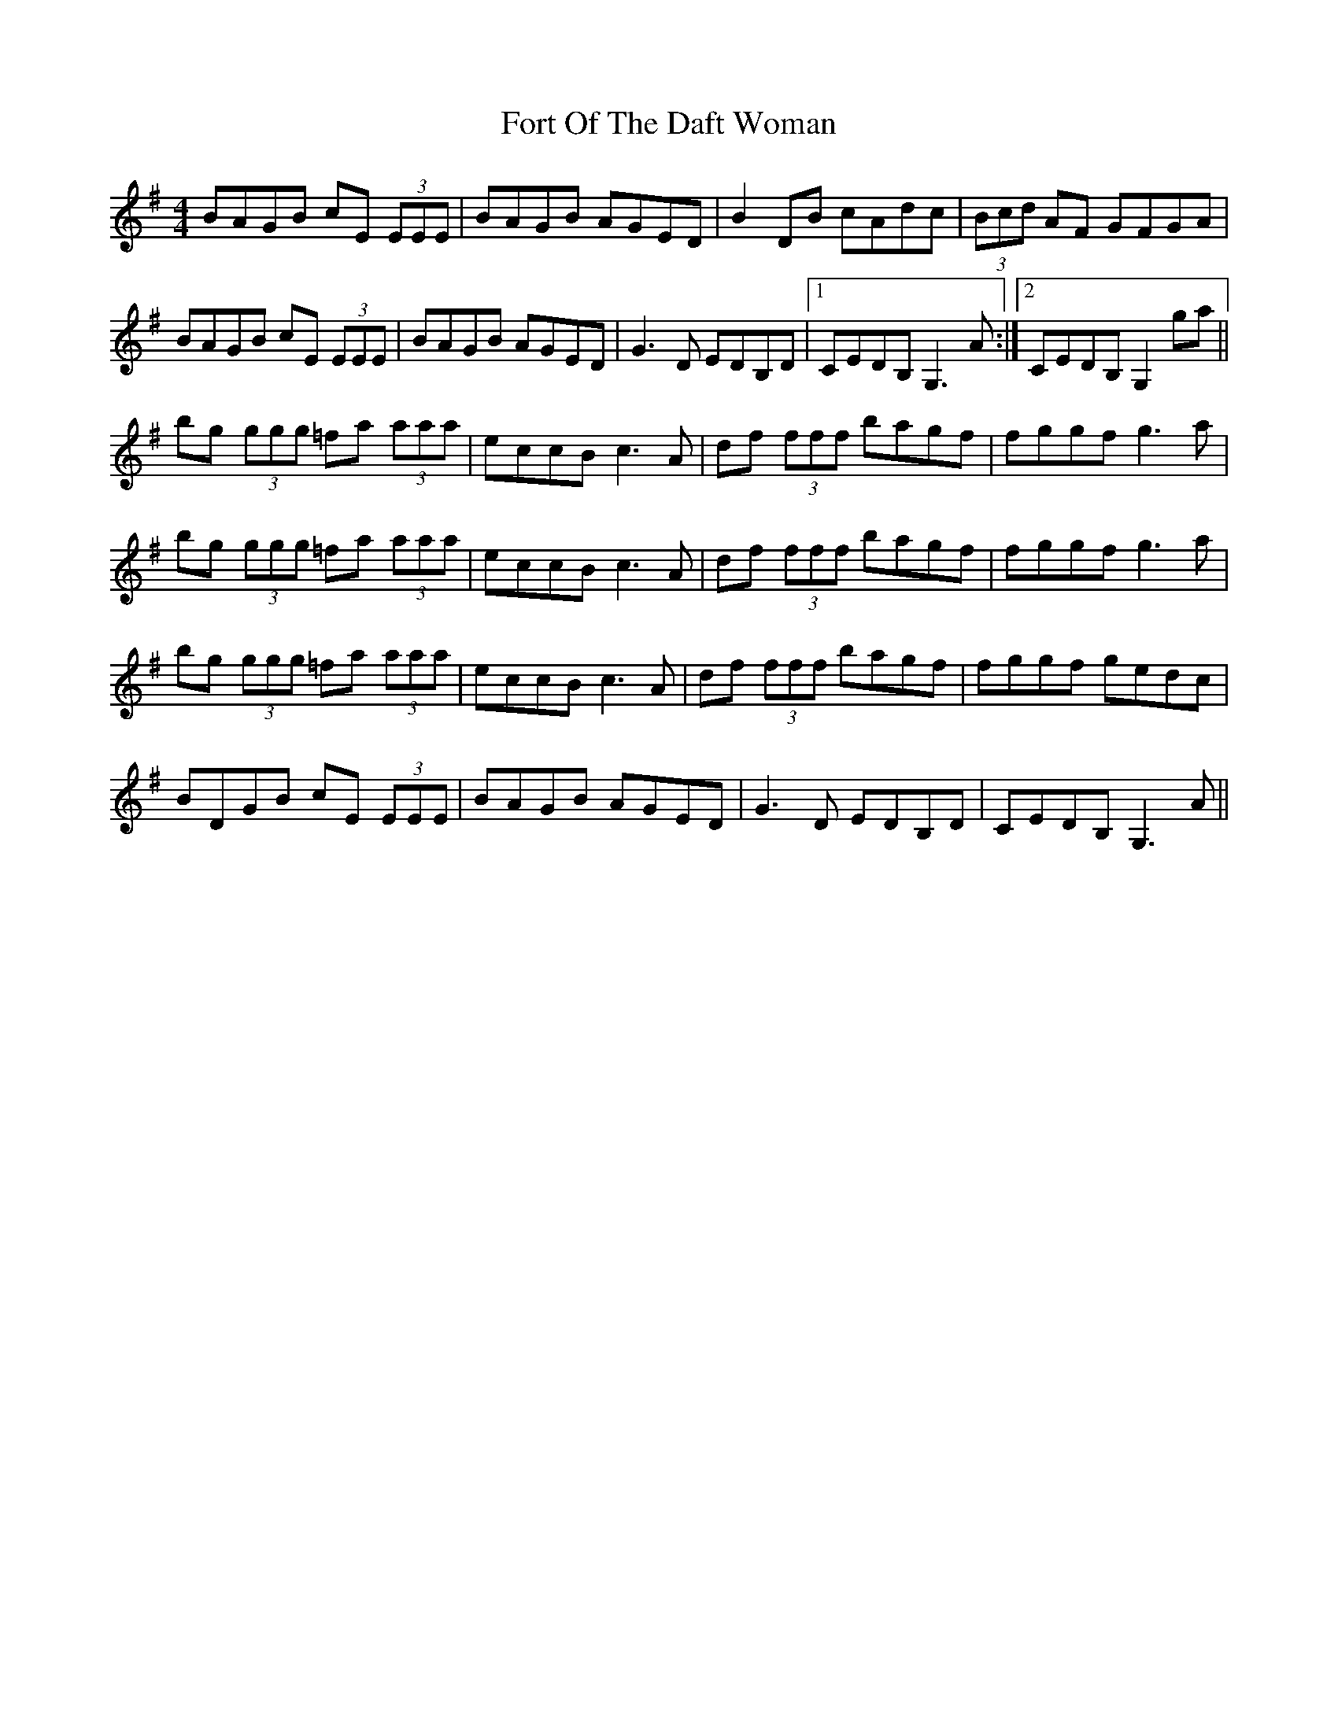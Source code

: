 X: 13777
T: Fort Of The Daft Woman
R: reel
M: 4/4
K: Gmajor
BAGB cE (3EEE|BAGB AGED|B2DB cAdc|(3Bcd AF GFGA|
BAGB cE (3EEE|BAGB AGED|G3D EDB,D|1 CEDB, G,3 A:|2 CEDB, G,2ga||
bg (3ggg =fa (3aaa|eccB c3A|df (3fff bagf|fggf g3a|
bg (3ggg =fa (3aaa|eccB c3A|df (3fff bagf|fggf g3a|
bg (3ggg =fa (3aaa|eccB c3A|df (3fff bagf|fggf gedc|
BDGB cE (3EEE|BAGB AGED|G3D EDB,D|CEDB, G,3 A||

